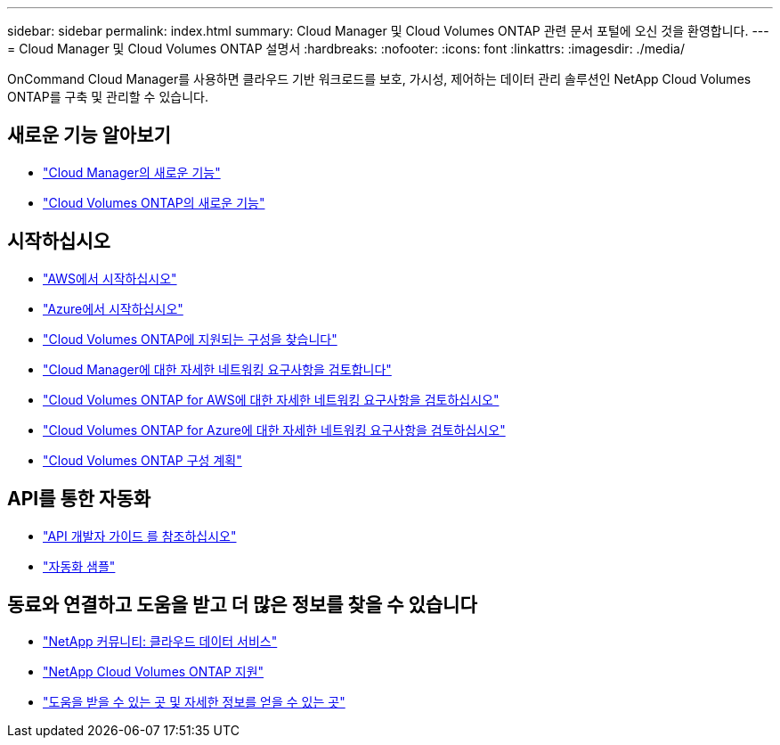 ---
sidebar: sidebar 
permalink: index.html 
summary: Cloud Manager 및 Cloud Volumes ONTAP 관련 문서 포털에 오신 것을 환영합니다. 
---
= Cloud Manager 및 Cloud Volumes ONTAP 설명서
:hardbreaks:
:nofooter: 
:icons: font
:linkattrs: 
:imagesdir: ./media/


OnCommand Cloud Manager를 사용하면 클라우드 기반 워크로드를 보호, 가시성, 제어하는 데이터 관리 솔루션인 NetApp Cloud Volumes ONTAP를 구축 및 관리할 수 있습니다.



== 새로운 기능 알아보기

* link:reference_new_occm.html["Cloud Manager의 새로운 기능"]
* https://docs.netapp.com/us-en/cloud-volumes-ontap/reference_new_95.html["Cloud Volumes ONTAP의 새로운 기능"^]




== 시작하십시오

* link:task_getting_started_aws.html["AWS에서 시작하십시오"]
* link:task_getting_started_azure.html["Azure에서 시작하십시오"]
* https://docs.netapp.com/us-en/cloud-volumes-ontap/reference_supported_configs_95.html["Cloud Volumes ONTAP에 지원되는 구성을 찾습니다"^]
* link:reference_networking_cloud_manager.html["Cloud Manager에 대한 자세한 네트워킹 요구사항을 검토합니다"]
* link:reference_networking_aws.html["Cloud Volumes ONTAP for AWS에 대한 자세한 네트워킹 요구사항을 검토하십시오"]
* link:reference_networking_azure.html["Cloud Volumes ONTAP for Azure에 대한 자세한 네트워킹 요구사항을 검토하십시오"]
* link:task_planning_your_config.html["Cloud Volumes ONTAP 구성 계획"]




== API를 통한 자동화

* link:api.html["API 개발자 가이드 를 참조하십시오"^]
* link:reference_infrastructure_as_code.html["자동화 샘플"]




== 동료와 연결하고 도움을 받고 더 많은 정보를 찾을 수 있습니다

* https://community.netapp.com/t5/Cloud-Data-Services/ct-p/CDS["NetApp 커뮤니티: 클라우드 데이터 서비스"^]
* https://mysupport.netapp.com/cloudontap["NetApp Cloud Volumes ONTAP 지원"^]
* link:reference_additional_info.html["도움을 받을 수 있는 곳 및 자세한 정보를 얻을 수 있는 곳"]

